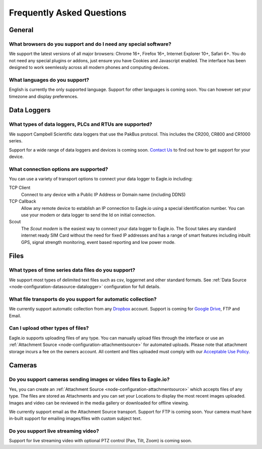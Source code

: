 Frequently Asked Questions
==========================

General
-------

What browsers do you support and do I need any special software?
~~~~~~~~~~~~~~~~~~~~~~~~~~~~~~~~~~~~~~~~~~~~~~~~~~~~~~~~~~~~~~~~
We support the latest versions of all major browsers: Chrome 16+, Firefox 16+, Internet Explorer 10+, Safari 6+. You do not need any special plugins or addons, just ensure you have Cookies and Javascript enabled. The interface has been designed to work seemlessly across all modern phones and computing devices.

.. |google-chrome-html| image:: chrome.png
	:scale: 50%
	:target: https://www.google.com/intl/en/chrome/browser/

.. |google-chrome-latex| image:: chrome.png
	:scale: 35%

.. only:: not latex

	|google-chrome-html| We recommend `Google Chrome <https://www.google.com/intl/en/chrome/browser/>`_ for the best Eagle.io experience.

.. only:: latex

	|google-chrome-latex| We recommend `Google Chrome <https://www.google.com/intl/en/chrome/browser/>`_ for the best Eagle.io experience.


What languages do you support?
~~~~~~~~~~~~~~~~~~~~~~~~~~~~~~
English is currently the only supported language. Support for other languages is coming soon. You can however set your timezone and display preferences.

Data Loggers
------------

What types of data loggers, PLCs and RTUs are supported?
~~~~~~~~~~~~~~~~~~~~~~~~~~~~~~~~~~~~~~~~~~~~~~~~~~~~~~~~
We support Campbell Scientific data loggers that use the PakBus protocol. 
This includes the CR200, CR800 and CR1000 series.

.. only:: not latex

	.. image:: datalogger_campbell_pakbus.jpg
		:scale: 50 %

.. only:: latex

	.. image:: datalogger_campbell_pakbus.jpg
		:scale: 75 %

Support for a wide range of data loggers and devices is coming soon. `Contact Us <https://eagle.io/contact/>`_ to find out how to get support for your device.


What connection options are supported?
~~~~~~~~~~~~~~~~~~~~~~~~~~~~~~~~~~~~~~
You can use a variety of transport options to connect your data logger to Eagle.io including:

TCP Client
	Connect to any device with a Public IP Address or Domain name (including DDNS)

TCP Callback 
	Allow any remote device to establish an IP connection to Eagle.io using a special identification number. You can use your modem or data logger to send the Id on initial connection.

Scout 
	The *Scout modem* is the easiest way to connect your data logger to Eagle.io. The Scout takes any standard internet ready SIM Card without the need for fixed IP addresses and has a range of smart features including inbuilt GPS, signal strength monitoring, event based reporting and low power mode.

Files
-----

What types of time series data files do you support?
~~~~~~~~~~~~~~~~~~~~~~~~~~~~~~~~~~~~~~~~~~~~~~~~~~~~
We support most types of delimited text files such as csv, loggernet and other standard formats. See :ref:`Data Source <node-configuration-datasource-datalogger>` configuration for full details.

What file transports do you support for automatic collection?
~~~~~~~~~~~~~~~~~~~~~~~~~~~~~~~~~~~~~~~~~~~~~~~~~~~~~~~~~~~~~
We currently support automatic collection from any `Dropbox <http://www.dropbox.com>`_ account.
Support is coming for `Google Drive <http://drive.google.com>`_, FTP and Email.

.. only:: not latex

	.. image:: transports-file.png
		:scale: 50 %

	| 

.. only:: latex

	.. image:: transports-file.png
		:scale: 25 %


Can I upload other types of files?
~~~~~~~~~~~~~~~~~~~~~~~~~~~~~~~~~~
Eagle.io supports uploading files of any type. You can manually upload files through the interface or use an :ref:`Attachment Source <node-configuration-attachmentsource>` for automated uploads. Please note that attachment storage incurs a fee on the owners account.
All content and files uploaded must comply with our `Acceptable Use Policy <https://eagle.io/policies/acceptableuse>`_.


Cameras
-------

Do you support cameras sending images or video files to Eagle.io?
~~~~~~~~~~~~~~~~~~~~~~~~~~~~~~~~~~~~~~~~~~~~~~~~~~~~~~~~~~~~~~~~~
Yes, you can create an :ref:`Attachment Source <node-configuration-attachmentsource>` which accepts files of any type. The files are stored as Attachments and you can set your Locations to display the most recent images uploaded. Images and video can be reviewed in the media gallery or downloaded for offline viewing.

We currently support email as the Attachment Source transport. Support for FTP is coming soon.
Your camera must have in-built support for emailing images/files with custom subject text.

Do you support live streaming video?
~~~~~~~~~~~~~~~~~~~~~~~~~~~~~~~~~~~~
Support for live streaming video with optional PTZ control (Pan, Tilt, Zoom) is coming soon.